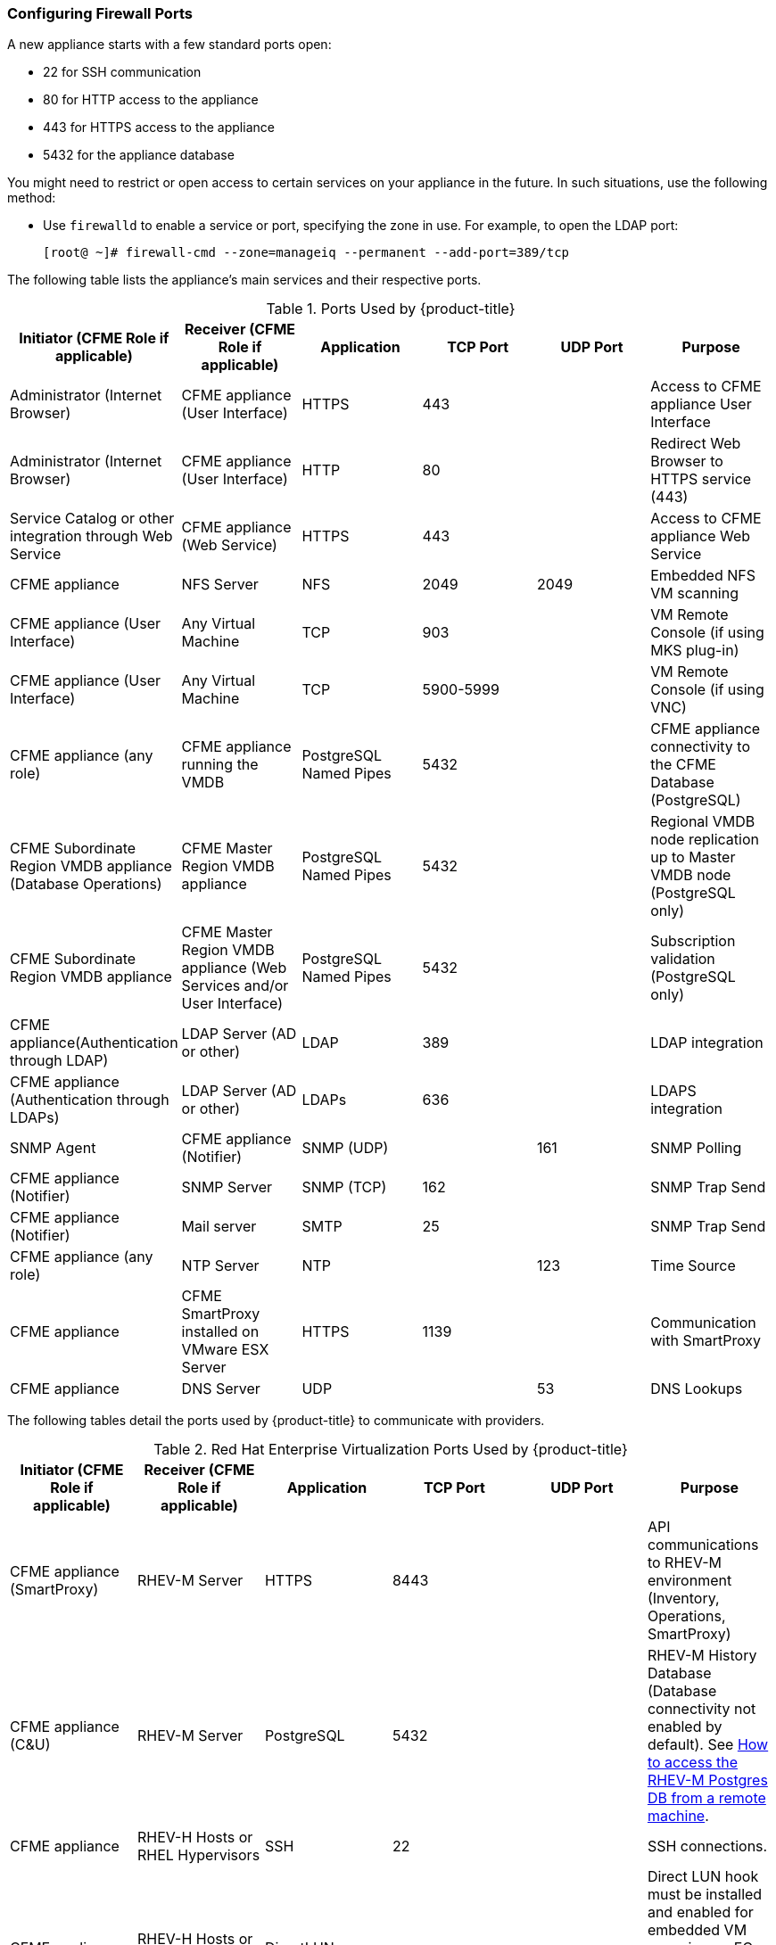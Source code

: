 [[_chap_red_hat_cloudforms_security_guide_firewall]]
=== Configuring Firewall Ports

A new appliance starts with a few standard ports open:

* 22 for SSH communication
* 80 for HTTP access to the appliance
* 443 for HTTPS access to the appliance
* 5432 for the appliance database

You might need to restrict or open access to certain services on your appliance in the future.
In such situations, use the following method:

* Use `firewalld` to enable a service or port, specifying the zone in use.
  For example, to open the LDAP port:
+
------
[root@ ~]# firewall-cmd --zone=manageiq --permanent --add-port=389/tcp
------

The following table lists the appliance's main services and their respective ports. 

.Ports Used by {product-title}
[cols="1,1,1,1,1,1", frame="all", options="header"]
|===
|

                            Initiator (CFME Role if applicable)


|

                            Receiver (CFME Role if applicable)


|

                            Application


|

                            TCP Port


|

                            UDP Port


|

                            Purpose


|

                            Administrator (Internet Browser)


|

                            CFME appliance (User Interface)


|

                            HTTPS


|

                            443


|
|

                            Access to CFME appliance User Interface



|

                            Administrator (Internet Browser)


|

                            CFME appliance (User Interface)


|

                            HTTP


|

                            80


|
|

                            Redirect Web Browser to HTTPS service (443)



|

                            Service Catalog or other integration through Web Service


|

                            CFME appliance (Web Service)


|

                            HTTPS


|

                            443


|
|

                            Access to CFME appliance Web Service



|

                            CFME appliance


|

                            NFS Server


|

                            NFS


|

                            2049


|

                            2049


|

                            Embedded NFS VM scanning



|

                            CFME appliance (User Interface)


|

                            Any Virtual Machine


|

                            TCP


|

                            903


|
|

                            VM Remote Console (if using MKS plug-in)



|

                            CFME appliance (User Interface)


|

                            Any Virtual Machine


|

                            TCP


|

                            5900-5999


|
|

                            VM Remote Console (if using VNC)



|

                            CFME appliance (any role)


|

                            CFME appliance running the VMDB


|

                            PostgreSQL Named Pipes


|

                            5432


|
|

                            CFME appliance connectivity to the CFME Database (PostgreSQL)



|

                            CFME Subordinate Region VMDB appliance (Database Operations)


|

                            CFME Master Region VMDB appliance


|

                            PostgreSQL Named Pipes


|

                            5432


|
|

                            Regional VMDB node replication up to Master VMDB node (PostgreSQL only)


|

                            CFME Subordinate Region VMDB appliance


|

                            CFME Master Region VMDB appliance (Web Services and/or User Interface)


|

                            PostgreSQL Named Pipes


|

                            5432


|
|

                            Subscription validation (PostgreSQL only)




|

                            CFME appliance(Authentication through LDAP)


|

                            LDAP Server (AD or other)


|

                            LDAP


|

                            389


|
|

                            LDAP integration



|

                            CFME appliance (Authentication through LDAPs)


|

                            LDAP Server (AD or other)


|

                            LDAPs


|

                            636


|
|

                            LDAPS integration



|

                            SNMP Agent


|

                            CFME appliance (Notifier)


|

                            SNMP (UDP)


|
|

                            161


|

                            SNMP Polling



|

                            CFME appliance (Notifier)


|

                            SNMP Server


|

                            SNMP (TCP)


|

                            162


|
|

                            SNMP Trap Send



|

                            CFME appliance (Notifier)


|

                            Mail server


|

                            SMTP


|

                            25


|
|

                            SNMP Trap Send



|

                            CFME appliance (any role)


|

                            NTP Server


|

                            NTP


|
|

                            123


|

                            Time Source



|

                            CFME appliance


|

                            CFME SmartProxy installed on VMware ESX Server


|

                            HTTPS


|

                            1139


|
|

                            Communication with SmartProxy



|

                            CFME appliance


|

                            DNS Server


|

                            UDP


|
|

                            53


|

                            DNS Lookups


|===


The following tables detail the ports used by {product-title} to communicate with providers.

.Red Hat Enterprise Virtualization Ports Used by {product-title}
[cols="1,1,1,1,1,1", frame="all", options="header"]
|===
|

                            Initiator (CFME Role if applicable)


|

                            Receiver (CFME Role if applicable)


|

                            Application


|

                            TCP Port


|

                            UDP Port


|

                            Purpose


|

                            CFME appliance (SmartProxy)


|

                            RHEV-M Server


|

                            HTTPS


|

                            8443


|
|

                            API communications to RHEV-M environment (Inventory, Operations, SmartProxy)



|

                            CFME appliance (C&U)


|

                            RHEV-M Server


|

                            PostgreSQL


|

                            5432


|
|

                            RHEV-M History Database (Database connectivity not enabled by default). See https://access.redhat.com/site/solutions/63277[How to access the RHEV-M Postgres DB from a remote machine].



|

                            CFME appliance


|

                            RHEV-H Hosts or RHEL Hypervisors


|

                            SSH


|

                            22


|
|

                            SSH connections.



|

                            CFME appliance


|

                            RHEV-H Hosts or RHEL Hypervisors


|

                            DirectLUN


|
|
|

                            Direct LUN hook must be installed and enabled for embedded VM scanning on FC or iSCSI storage devices. Not a tcp/udp connection.


|===

.Red Hat OpenStack Platform Ports Used by {product-title}
[cols="1,1,1,1,1,1", frame="all", options="header"]
|===
|

                            Initiator (CFME Role if applicable)


|

                            Receiver (CFME Role if applicable)


|

                            Application


|

                            TCP Port


|

                            UDP Port


|

                            Purpose


|

                            CFME appliance


|

                            RHOS (Keystone)


|

                            HTTP REST API


|

                            5000


|
|

                            Authentication and Service Entry Point



|

                            CFME appliance


|

                            RHOS (Nova)


|

                            HTTP REST API


|

                            8774


|
|

                            Compute Resources



|

                            CFME appliance (C&U)


|

                            RHOS (Ceilometer)


|

                            HTTP REST API


|

                            8777


|
|

                            Metrics for Capacity and Utilization



|

                            CFME appliance


|

                            RHOS (Glance)


|

                            HTTP REST API


|

                            9292


|
|

                            Authentication and Service Entry Point



|

                            CFME appliance


|

                            RHOS (AMQP)


|

                            AMQP


|

                            5672


|
|

                            Events Integration



|

                            CFME appliance


|

                            RHOS (Neutron)


|

                            HTTP REST API


|

                            9696


|
|

                            Networking



|

                            CFME appliance


|

                            RHOS (Cinder)


|

                            HTTP REST API


|

                            8776


|
|

                            Block Storage


|===


.OpenShift Container Platform Ports Used by CloudForms Management Engine
[cols="1,1,1,1,1,1", frame="all", options="header"]
|===
|

                            Initiator (CFME Role if applicable)


|

                            Receiver (CFME Role if applicable)


|

                            Application


|

                            TCP Port


|

                            UDP Port


|

                            Purpose


|

                            CFME Appliance


|

                            OpenShift Master Node(s) (or Load Balancer)


|

                            HTTPS


|

                            8443 or 443


|



|

                        Required for communication to the OpenShift API. Dependent on OpenShift configuration.


|

                         CFME Appliance


|

                         OpenShift Infrastructure Node(s) (or Load Balancer)


|

                         HTTPS


|

                         443


|



|

                        Metrics and logging

|


|===


.VMware vSphere Ports Used by {product-title}
[cols="1,1,1,1,1,1", frame="all", options="header"]
|===
|

                            Initiator (CFME Role if applicable)


|

                            Receiver (CFME Role if applicable)


|

                            Application


|

                            TCP Port


|

                            UDP Port


|

                            Purpose


|

                            CFME appliance(Management System Inventory, Management System Operations, C & U Data Collection, SmartProxy)


|

                            vCenter


|

                            HTTPS


|

                            443


|
|

                            CFME appliance running any of these roles will initiate communication with vCenter on this port



|

                            CFME appliance (SmartProxy)


|

                            ESX, ESXi Host


|

                            HTTPS


|

                            443


|
|

                            CFME appliance



|

                            CFME appliance (SmartProxy)


|

                            ESX Hosts (if analyzing VMs through host)


|

                            SOAP over HTTPS


|

                            902


|
|

                            Communication from CFME appliance to hosts


|

                            CFME appliance (SmartProxy)


|

                            vCenter (if analyzing VMs through VC)


|

                            SOAP over HTTPS


|

                            902


|
|

                            Communication from CFME appliance to vCenters



|

                            CFME appliance(SmartProxy)


|

                            ESX Hosts (not needed for ESXi)


|

                            SSH


|

                            22


|
|

                            CFME appliance console access (ssh) to ESX hosts


|===

.SCVMM Ports Used by {product-title}
[cols="1,1,1,1,1,1", frame="all", options="header"]
|===
|

                            Initiator (CFME Role if applicable)


|

                            Receiver (CFME Role if applicable)


|

                            Application


|

                            TCP Port


|

                            UDP Port


|

                            Purpose


|

                            CFME appliance


|

                            Hyper-V Host (VMM agent)


|

                            WinRM/RPC/NetBIOS/SMB (over TCP)


|

                            80/135/139/445


|




|


			    Communication from CFME appliance to Host



|

                            CFME appliance


|

                            Hyper-V Host (file transfer)


|

                            HTTPS (using BITS)


|

                            443


|




|

			    Communication from CFME appliance to Host




|

                            CFME appliance


|

                            VM Guest Agent (file transfer)


|

                            HTTPS (using BITS)


|

                            443


|




|


			    Communication from CFME appliance to VM Guest Agent




|

                            CFME appliance


|

                            VMware ESX 3.0/3.5 Host (file transfer)


|

                            SFTP


|

                            22


|




|


			    Communication from CFME appliance to ESX Host




|

                            CFME appliance


|

                            VMware ESXi Host (file transfer)


|

                            SSH/HTTPS (using BITS)


|

                            443


|




|


			    Communication from CFME appliance to ESX Host




|

                            CFME appliance


|

                            WSUS Server (data channel)


|

                            HTTP


|

                            80/443


|




|

			    Communication from CFME appliance to Server




|

                            CFME appliance


|

                            SQL Server database (remote)


|

                            TDS


|

                            1433


|




|


			    CFME appliance connectivity to the Database 




|

                            CFME appliance


|

                            Load Balancer


|

                            Load balancer config provider


|

                            80/443


|
|





|

                            CFME appliance


|

                            Hyper-V host in untrusted domain or perimeter network (File Transfer)


|

                            TCP


|

                            443


|




|


			    CFME appliance connectivity to the host




|

                            CFME appliance


|

                            Hyper-V Host (file transfer)


|

                            BITS


|

                            443


|




|


			    Communication from CFME appliance to Host




|

                            CFME appliance


|

                            VMware Web Services


|

                            WCF


|

                            443


|
|


|===

.Azure Ports Used by {product-title}
[cols="1,1,1,1,1,1", frame="all", options="header"]
|===
|

                            Initiator (CFME Role if applicable)


|

                            Receiver (CFME Role if applicable)


|

                            Application


|

                            TCP Port


|

                            UDP Port


|

                            Purpose


|

                            CFME appliance


|

                            SQL Management (*.database.windows.net)


|

                            TDS


|

                            1433


|




|

			    CFME appliance connectivity to the Database




|

                            CFME appliance


|

                            Upload into Storage (*.blob.core.windows.net)


|

                            HTTP/HTTPS


|

                            80/443


|
|





|

                            CFME appliance


|

                            Service Bus Relay HTTP Mode (*.servicebus.windows.net)


|

                            SB over HTTP


|

                            80


|
|




|

                            CFME appliance


|

                            Service Bus Pubsub over REST (*.servicebus.windows.net)


|

                            HTTPS


|

                            443


|
|





|

                            CFME appliance


|

                            Access Control (*.accesscontrol.windows.net)


|

                            HTTPS


|

                            443


|
|



|===


.Google Compute Engine Ports Used by CloudForms Management Engine
[cols="1,1,1,1,1,1", frame="all", options="header"]
|===
|

                            Initiator (CFME Role if applicable)


|

                            Receiver (CFME Role if applicable)


|

                            Application


|

                            TCP Port


|

                            UDP Port


|

                            Purpose


|

                            CFME Appliance


|

                            Google Cloud SDK


|

                            HTTPS


|

                            443


|



|

			                 Communication from CFME Appliance to Google Cloud Platform resources

|===




IMPORTANT: To provide your {product-title} infrastructure with an extra layer of security, use a network layer firewall to restrict port access.


